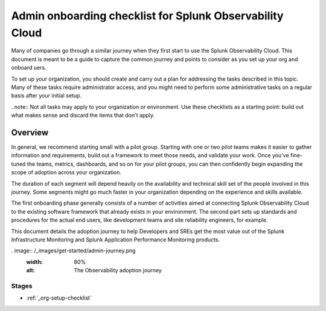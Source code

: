 .. _admin-checklist:

********************************************************************************
Admin onboarding checklist for Splunk Observability Cloud
********************************************************************************

.. meta::
   :description: Overview of the Observability Cloud admin tasks and links to the documentation.

Many of companies go through a similar journey when they first start to use the Splunk Observability Cloud. This document is meant to be a guide to capture the common journey and points to consider as you set up your org and onboard uers. 

To set up your organization, you should create and carry out a plan for addressing the tasks described in this topic. Many of these tasks require administrator access, and you might need to perform some administrative tasks on a regular basis after your initial setup.

..note:: Not all tasks may apply to your organization or environment. Use these checklists as a starting point: build out what makes sense and discard the items that don't apply.

Overview
============

In general, we recommend starting small with a pilot group. Starting with one or two pilot teams makes it easier to gather information and requirements, build out a framework to meet those needs, and validate your work. Once you've fine-tuned the teams, metrics, dashboards, and so on for your pilot groups, you can then confidently begin expanding the scope of adoption across your organization.

The duration of each segment will depend heavily on the availability and technical skill set of the people involved in this journey. Some segments might go much faster in your organization depending on the experience and skills available.

The first onboarding phase generally consists of a number of activities aimed at connecting Splunk Observability Cloud to the existing software framework that already exists in your environment. The second part sets up standards and procedures for the actual end users, like development teams and site reliability engineers, for example.

This document details the adoption journey to help Developers and SREs get the most value out of the Splunk Infrastructure Monitoring and Splunk Application Performance Monitoring products.


. image:: /_images/get-started/admin-journey.png
      :width: 80%
      :alt: The Observability adoption journey


Stages
------------

- :ref:`_org-setup-checklist`